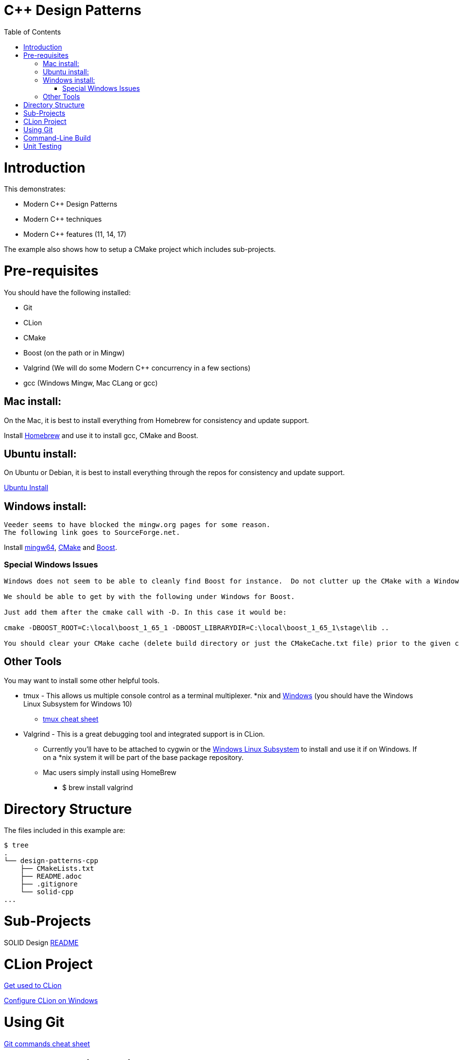 = C++ Design Patterns
:toc:
:toc-placement!:

toc::[]

# Introduction

This demonstrates:

    * Modern C++ Design Patterns
    * Modern C++ techniques
    * Modern C++ features (11, 14, 17)

The example also shows how to setup a CMake project which includes sub-projects.

# Pre-requisites

You should have the following installed:

  * Git
  * CLion
  * CMake
  * Boost (on the path or in Mingw)
  * Valgrind (We will do some Modern C++ concurrency in a few sections)
  * gcc (Windows Mingw, Mac CLang or gcc)

## Mac install:

On the Mac, it is best to install everything from Homebrew for consistency and update support.

Install https://brew.sh/[Homebrew] and use it to install gcc, CMake and Boost.

## Ubuntu install:

On Ubuntu or Debian, it is best to install everything through the repos for consistency and update support.

<<ubuntu-env.adoc#title, Ubuntu Install>>

## Windows install:

[source, cmake]
----
Veeder seems to have blocked the mingw.org pages for some reason.
The following link goes to SourceForge.net.
----

Install https://sourceforge.net/projects/mingw-w64/[mingw64], https://cmake.org/install/[CMake] and https://www.boost.org/doc/libs/1_65_1/more/getting_started/windows.html[Boost].

### Special Windows Issues
[source, cmake]
----
Windows does not seem to be able to cleanly find Boost for instance.  Do not clutter up the CMake with a Windows issue at this point.

We should be able to get by with the following under Windows for Boost.

Just add them after the cmake call with -D. In this case it would be:

cmake -DBOOST_ROOT=C:\local\boost_1_65_1 -DBOOST_LIBRARYDIR=C:\local\boost_1_65_1\stage\lib ..

You should clear your CMake cache (delete build directory or just the CMakeCache.txt file) prior to the given command.
----

## Other Tools

You may want to install some other helpful tools.

    * tmux - This allows us multiple console control as a terminal multiplexer.  *nix and https://blogs.msdn.microsoft.com/commandline/2016/06/08/tmux-support-arrives-for-bash-on-ubuntu-on-windows/[Windows] (you should have the Windows Linux Subsystem for Windows 10)
    ** https://medium.com/actualize-network/a-minimalist-guide-to-tmux-13675fb160fa[tmux cheat sheet]
    * Valgrind - This is a great debugging tool and integrated support is in CLion.
    ** Currently you'll have to be attached to cygwin or the http://www.albertgao.xyz/2016/09/28/how-to-use-valgrind-on-windows/[Windows Linux Subsystem] to install and use it if on Windows.  If on a *nix system it will be part of the base package repository.
    ** Mac users simply install using HomeBrew
    *** $ brew install valgrind

# Directory Structure

The files included in this example are:

```
$ tree
.
└── design-patterns-cpp
    ├── CMakeLists.txt
    ├── README.adoc
    ├── .gitignore
    └── solid-cpp
...

```
# Sub-Projects

SOLID Design <<solid-cpp/README.adoc#title, README>>

# CLion Project

https://www.jetbrains.com/help/clion/meet-clion.html[Get used to CLion]

https://www.jetbrains.com/help/clion/quick-tutorial-on-configuring-clion-on-windows.html[Configure CLion on Windows]

# Using Git

https://www.atlassian.com/git/tutorials/atlassian-git-cheatsheet[Git commands cheat sheet]

# Command-Line Build

$ cd into the directory

[source, cmake]
----
$cd design-patterns-cpp
----

Run cmake against the CMakeLists.txt.  Assume this is *nix environment and case sensitive.

[source, cmake]
----
$cmake CMakeLists.txt
----

When it's done, run make to build the executables.
[source, cmake]
----
$make
----

# Unit Testing

In later sessions we will be using unit tests and the https://github.com/google/googletest/blob/master/googletest/docs/primer.md[Google.Test] framework.

https://cmake.org/cmake/help/v3.12/module/GoogleTest.html[Here] is an introduction for using Google.Test with CMake.

Download and instructions https://github.com/google/googletest[here].

Adding to CLion https://www.jetbrains.com/help/clion/creating-google-test-run-debug-configuration-for-test.html[here].

The file gtest_installer.sh is a sample of how to download, build, and install GTest on your local machine.

If you are on a Mac or Ubuntu, add the GTEST_DIR and GMOCK_DIR to your .bash_profile or .bashrc.  On Windows, create the environment variables and add them to your path.






